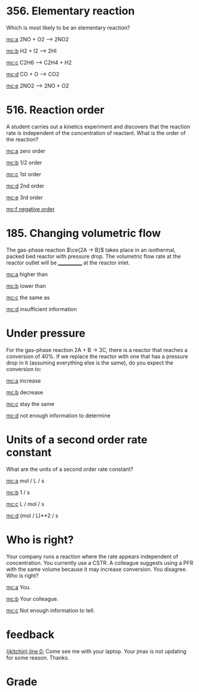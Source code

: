 #+ASSIGNMENT: exam-1-mc
#+POINTS: 5
#+CATEGORY: exam1
#+RUBRIC: multiple-choice
#+DUEDATE: <2015-10-07 Wed 10:20>

* 356. Elementary reaction
  :PROPERTIES:
  :ID:       39299751-3142-4622-A051-98BA779493AB
  :ANSWER:   b
  :END:
Which is most likely to be an elementary reaction?

[[mc:a]]  2NO + O2 --> 2NO2

[[mc:b]]  H2 + I2 --> 2HI

[[mc:c]]  C2H6 --> C2H4 + H2

[[mc:d]]  CO + O --> CO2

[[mc:e]]  2NO2 --> 2NO + O2
# you chose b
# you chose d
# you chose b
* 516. Reaction order
  :PROPERTIES:
  :ID:       512C94CE-3B7A-4FE2-8164-16C10FDBFE38
  :ANSWER:   a
  :END:

A student carries out a kinetics experiment and discovers that the reaction rate is independent of the concentration of reactant. What is the order of the reaction?

[[mc:a]] zero order

[[mc:b]] 1/2 order

[[mc:c]] 1st order

[[mc:d]] 2nd order

[[mc:e]] 3rd order

[[mc:f negative order]]
# you chose a
* 185. Changing volumetric flow
  :PROPERTIES:
  :ID:       EBA077D5-1853-41F1-AB8D-CC9C7D535608
  :ANSWER:   b
  :END:

The gas-phase reaction $\ce{2A -> B}$ takes place in an isothermal, packed bed reactor with pressure drop. The volumetric flow rate at the reactor outlet will be ____________ at the reactor inlet.


[[mc:a]] higher than

[[mc:b]] lower than

[[mc:c]] the same as

[[mc:d]] insufficient information
# you chose b
* Under pressure
  :PROPERTIES:
  :ID:       084F0C49-6C3B-4FB9-AC97-C393BC39EAE8
  :ANSWER:   d
  :END:
For the gas-phase reaction 2A + B \rightarrow 3C, there is a reactor that reaches a conversion of 40%. If we replace the reactor with one that has a pressure drop in it (assuming everything else is the same), do you expect the conversion to:

[[mc:a]] increase

[[mc:b]] decrease

[[mc:c]] stay the same

[[mc:d]] not enough information to determine
# you chose b
# you chose d
# you chose b
# you chose d
* Units of a second order rate constant
  :PROPERTIES:
  :ID:       6C57972A-6E7E-4736-8307-383025543630
  :ANSWER:   c
  :END:

What are the units of a second order rate constant?

[[mc:a]]     mol / L / s

[[mc:b]]     1 / s

[[mc:c]]     L / mol / s

[[mc:d]]     (mol / L)**2 / s
# you chose c
* Who is right?
  :PROPERTIES:
  :ID:       0A038E5A-D801-462D-90DD-4520D5072192
  :ANSWER:   a
  :END:
Your company runs a reaction where the rate appears independent of concentration. You currently use a CSTR. A colleague suggests using a PFR with the same volume because it may increase conversion. You disagree. Who is right?

[[mc:a]]  You.

[[mc:b]]  Your colleague.

[[mc:c]]  Not enough information to tell.
#+TURNED-IN: Wed Oct  7 10:19:27 2015
# you chose c
# you chose a

* feedback
[[elisp:(goto-char 1)][(jkitchin) line 0:]] Come see me with your laptop. Your jmax is not updating for some reason. Thanks.


* Grade
# id:39299751-3142-4622-A051-98BA779493AB: b wrong (d is correct)
# id:512C94CE-3B7A-4FE2-8164-16C10FDBFE38: a correct
# id:EBA077D5-1853-41F1-AB8D-CC9C7D535608: b wrong (d is correct)
# id:084F0C49-6C3B-4FB9-AC97-C393BC39EAE8: d wrong (b is correct)
# id:6C57972A-6E7E-4736-8307-383025543630: c correct
# id:0A038E5A-D801-462D-90DD-4520D5072192: a correct
#+GRADE: 0.5
